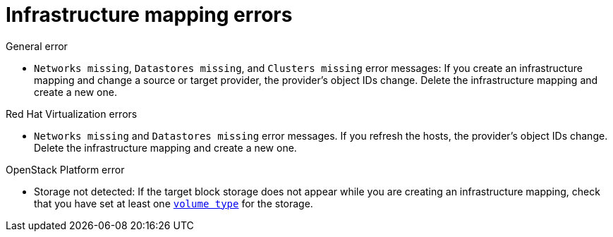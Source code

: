 // Module included in the following assemblies:
// assembly_Troubleshooting.adoc
[id="Infrastructure_mapping_errors"]
= Infrastructure mapping errors

.General error

[id="Infrastructure_mapping_missing_resources"]
* `Networks missing`, `Datastores missing`, and `Clusters missing` error messages: If you create an infrastructure mapping and change a source or target provider, the provider's object IDs change. Delete the infrastructure mapping and create a new one.

.Red Hat Virtualization errors

[id="RHV_infrastructure_mapping_missing_networks_datastore"]
* `Networks missing` and `Datastores missing` error messages. If you refresh the hosts, the provider's object IDs change. Delete the infrastructure mapping and create a new one.

.OpenStack Platform error

[id="OpenStack_storage_not_detected"]
* Storage not detected: If the target block storage does not appear while you are creating an infrastructure mapping, check that you have set at least one link:https://access.redhat.com/documentation/en-us/red_hat_openstack_platform/13/html-single/storage_guide/#section-volumes-advanced-vol-type[`volume type`] for the storage.
